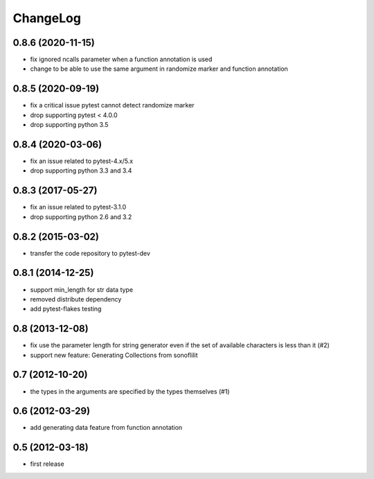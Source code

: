 
ChangeLog
=========

0.8.6 (2020-11-15)
------------------

* fix ignored ncalls parameter when a function annotation is used
* change to be able to use the same argument in randomize marker and function annotation

0.8.5 (2020-09-19)
------------------

* fix a critical issue pytest cannot detect randomize marker
* drop supporting pytest < 4.0.0
* drop supporting python 3.5

0.8.4 (2020-03-06)
------------------

* fix an issue related to pytest-4.x/5.x
* drop supporting python 3.3 and 3.4

0.8.3 (2017-05-27)
------------------

* fix an issue related to pytest-3.1.0
* drop supporting python 2.6 and 3.2

0.8.2 (2015-03-02)
------------------

* transfer the code repository to pytest-dev

0.8.1 (2014-12-25)
------------------

* support min_length for str data type
* removed distribute dependency
* add pytest-flakes testing

0.8 (2013-12-08)
----------------

* fix use the parameter length for string generator even if the set of
  available characters is less than it (#2)

* support new feature: Generating Collections from sonoflilit

0.7 (2012-10-20)
----------------

* the types in the arguments are specified by the types themselves (#1)

0.6 (2012-03-29)
----------------
* add generating data feature from function annotation

0.5 (2012-03-18)
----------------
* first release
